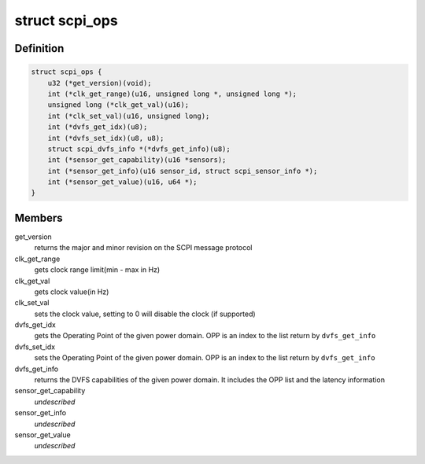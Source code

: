 .. -*- coding: utf-8; mode: rst -*-
.. src-file: include/linux/scpi_protocol.h

.. _`scpi_ops`:

struct scpi_ops
===============

.. c:type:: struct scpi_ops

    represents the various operations provided by SCP through SCPI message protocol

.. _`scpi_ops.definition`:

Definition
----------

.. code-block:: c

    struct scpi_ops {
        u32 (*get_version)(void);
        int (*clk_get_range)(u16, unsigned long *, unsigned long *);
        unsigned long (*clk_get_val)(u16);
        int (*clk_set_val)(u16, unsigned long);
        int (*dvfs_get_idx)(u8);
        int (*dvfs_set_idx)(u8, u8);
        struct scpi_dvfs_info *(*dvfs_get_info)(u8);
        int (*sensor_get_capability)(u16 *sensors);
        int (*sensor_get_info)(u16 sensor_id, struct scpi_sensor_info *);
        int (*sensor_get_value)(u16, u64 *);
    }

.. _`scpi_ops.members`:

Members
-------

get_version
    returns the major and minor revision on the SCPI
    message protocol

clk_get_range
    gets clock range limit(min - max in Hz)

clk_get_val
    gets clock value(in Hz)

clk_set_val
    sets the clock value, setting to 0 will disable the
    clock (if supported)

dvfs_get_idx
    gets the Operating Point of the given power domain.
    OPP is an index to the list return by \ ``dvfs_get_info``\ 

dvfs_set_idx
    sets the Operating Point of the given power domain.
    OPP is an index to the list return by \ ``dvfs_get_info``\ 

dvfs_get_info
    returns the DVFS capabilities of the given power
    domain. It includes the OPP list and the latency information

sensor_get_capability
    *undescribed*

sensor_get_info
    *undescribed*

sensor_get_value
    *undescribed*

.. This file was automatic generated / don't edit.

